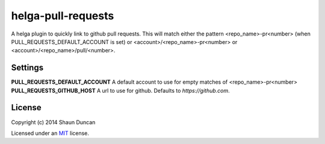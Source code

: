 helga-pull-requests
===================

A helga plugin to quickly link to github pull requests. This will match either the pattern
<repo_name>-pr<number> (when PULL_REQUESTS_DEFAULT_ACCOUNT is set) or <account>/<repo_name>-pr<number> or <account>/<repo_name>/pull/<number>.

Settings
--------

**PULL_REQUESTS_DEFAULT_ACCOUNT** A default account to use for empty matches of <repo_name>-pr<number>
**PULL_REQUESTS_GITHUB_HOST** A url to use for github. Defaults to `https://github.com`.

License
-------

Copyright (c) 2014 Shaun Duncan

Licensed under an `MIT`_ license.

.. _`MIT`: https://github.com/shaunduncan/helga-pull-requests/blob/master/LICENSE
